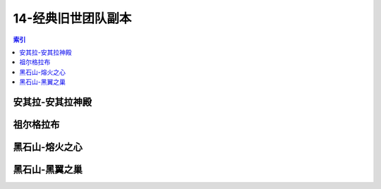 14-经典旧世团队副本
================================================================================
.. contents:: 索引
    :local:

安其拉-安其拉神殿
--------------------------------------------------------------------------------
.. image:: /_static/image/map/14-经典旧世团队副本/安其拉-安其拉神殿.jpg

祖尔格拉布
--------------------------------------------------------------------------------
.. image:: /_static/image/map/14-经典旧世团队副本/祖尔格拉布.jpg

黑石山-熔火之心
--------------------------------------------------------------------------------
.. image:: /_static/image/map/14-经典旧世团队副本/黑石山-熔火之心.jpg

黑石山-黑翼之巢
--------------------------------------------------------------------------------
.. image:: /_static/image/map/14-经典旧世团队副本/黑石山-黑翼之巢.jpg